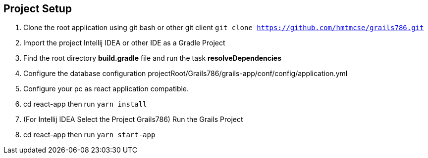 == Project Setup
. Clone the root application using git bash or other git client ```git clone https://github.com/hmtmcse/grails786.git ```
. Import the project Intellij IDEA or other IDE as a Gradle Project
. Find the root directory *build.gradle* file and run the task *resolveDependencies*
. Configure the database configuration projectRoot/Grails786/grails-app/conf/config/application.yml
. Configure your pc as react application compatible.
. cd react-app then run ```yarn install```
. (For Intellij IDEA Select the Project Grails786) Run the Grails Project
. cd react-app then run ```yarn start-app```